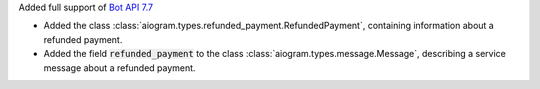 Added full support of `Bot API 7.7 <https://core.telegram.org/bots/api-changelog#july-7-2024>`_

- Added the class :class:`aiogram.types.refunded_payment.RefundedPayment`,
  containing information about a refunded payment.
- Added the field :code:`refunded_payment` to the class
  :class:`aiogram.types.message.Message`,
  describing a service message about a refunded payment.
